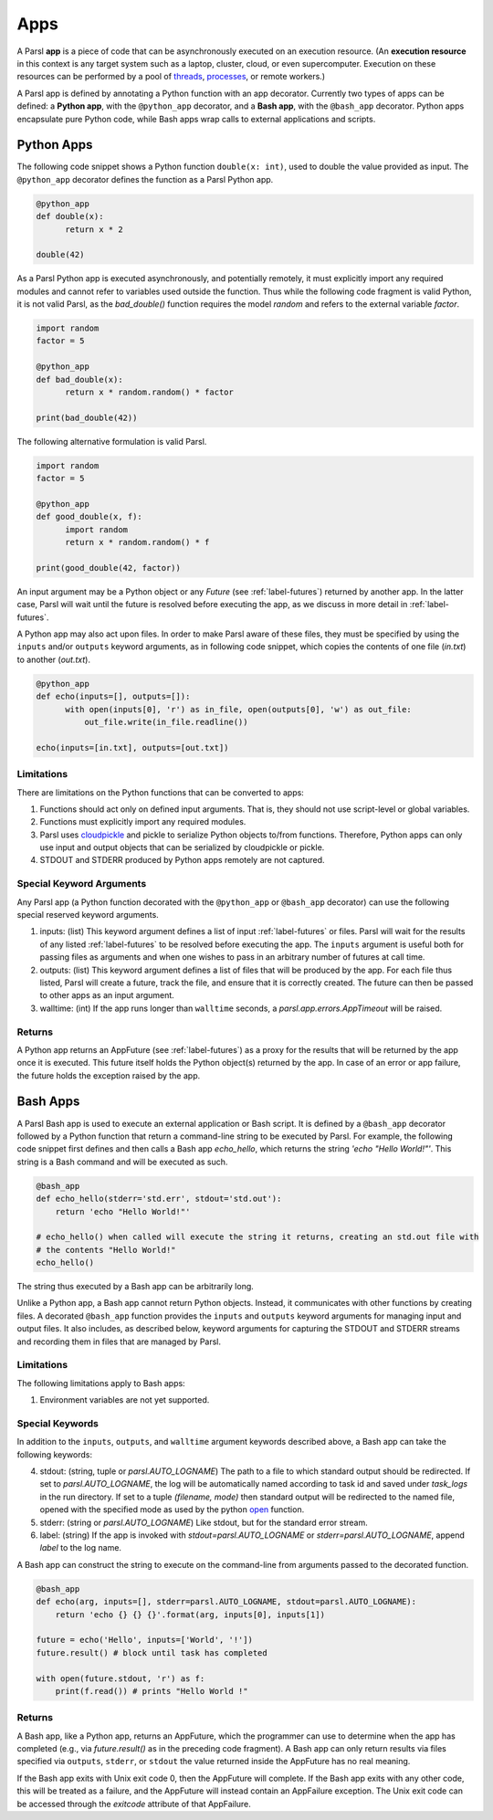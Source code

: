 Apps
====

A Parsl **app** is a piece of code that can be asynchronously executed on an execution resource.
(An **execution resource** in this context is any target system such as a laptop, cluster, cloud, or even supercomputer. Execution on these resources can be performed by a pool of `threads <https://en.wikipedia.org/wiki/Thread_(computing)>`_, `processes <https://en.wikipedia.org/wiki/Process_(computing)>`_, or remote workers.)

A Parsl app is defined by annotating a Python function with an app decorator. 
Currently two types of apps can be defined: a **Python app**, with the ``@python_app`` decorator, and a **Bash app**, with the ``@bash_app`` decorator. 
Python apps encapsulate pure Python code, while Bash apps wrap calls to external applications and scripts.

Python Apps
-----------

The following code snippet shows a Python function ``double(x: int)``, used to double the value provided as input. 
The ``@python_app`` decorator defines the function as a Parsl Python app.  

.. code-block:: python

       @python_app
       def double(x):
             return x * 2

       double(42)

As a Parsl Python app is executed asynchronously, and potentially remotely, it must explicitly import any required modules and cannot refer to variables used outside the function. 
Thus while the following code fragment is valid Python, it is not valid Parsl, as the `bad_double()` function requires the model `random` and refers to the external variable `factor`.

.. code-block:: python

       import random
       factor = 5

       @python_app
       def bad_double(x):
             return x * random.random() * factor

       print(bad_double(42))
       
The following alternative formulation is valid Parsl.

.. code-block:: python

       import random
       factor = 5

       @python_app
       def good_double(x, f):
             import random
             return x * random.random() * f

       print(good_double(42, factor))

An input argument 
may be a Python object or any `Future` (see :ref:`label-futures`) returned by another app.
In the latter case, Parsl will wait until the future is resolved before executing the app,
as we discuss in more detail in :ref:`label-futures`.

A Python app may also act upon files. In order to make Parsl aware of these files, they must be specified by using the ``inputs`` and/or ``outputs`` keyword arguments, as in following code snippet, which copies the contents of one file (`in.txt`) to another (`out.txt`).

.. code-block:: python

       @python_app
       def echo(inputs=[], outputs=[]):
             with open(inputs[0], 'r') as in_file, open(outputs[0], 'w') as out_file:
                 out_file.write(in_file.readline())

       echo(inputs=[in.txt], outputs=[out.txt])

Limitations
^^^^^^^^^^^

There are limitations on the Python functions that can be converted to apps:

1. Functions should act only on defined input arguments. That is, they should not use script-level or global variables.
2. Functions must explicitly import any required modules.
3. Parsl uses `cloudpickle <https://github.com/cloudpipe/cloudpickle>`_ and pickle to serialize Python objects to/from functions. Therefore, Python apps can only use input and output objects that can be serialized by cloudpickle or pickle.
4. STDOUT and STDERR produced by Python apps remotely are not captured.

Special Keyword Arguments
^^^^^^^^^^^^^^^^^^^^^^^^^^

Any Parsl app (a Python function decorated with the ``@python_app`` or ``@bash_app`` decorator) can use the following special reserved keyword arguments.

1. inputs: (list) This keyword argument defines a list of input :ref:`label-futures` or files. 
   Parsl will wait for the results of any listed :ref:`label-futures` to be resolved before executing the app.
   The ``inputs`` argument is useful both for passing files as arguments
   and when one wishes to pass in an arbitrary number of futures at call time.
2. outputs: (list) This keyword argument defines a list of files that
   will be produced by the app. For each file thus listed, Parsl will create a future,
   track the file, and ensure that it is correctly created. The future 
   can then be passed to other apps as an input argument.
3. walltime: (int) If the app runs longer than ``walltime`` seconds, a `parsl.app.errors.AppTimeout` will be raised.

Returns
^^^^^^^

A Python app returns an AppFuture (see :ref:`label-futures`) as a proxy for the results that will be returned by the
app once it is executed. This future itself holds the Python object(s) returned by the app.
In case of an error or app failure, the future holds the exception raised by the app.

Bash Apps
---------

A Parsl Bash app is used to execute an external application or Bash script.
It is defined by a ``@bash_app`` decorator followed by a Python function that return a command-line string to be executed by Parsl.
For example, the following code snippet first defines and then calls a Bash app `echo_hello`,
which returns the string `'echo "Hello World!"'`. 
This string is a Bash command and will be executed as such.

.. code-block:: python

       @bash_app
       def echo_hello(stderr='std.err', stdout='std.out'):
           return 'echo "Hello World!"'

       # echo_hello() when called will execute the string it returns, creating an std.out file with
       # the contents "Hello World!"
       echo_hello()

The string thus executed by a Bash app can be arbitrarily long. 

Unlike a Python app, a Bash app cannot return Python objects.
Instead, it communicates with other functions by creating files.
A decorated ``@bash_app`` function provides the ``inputs`` and ``outputs`` keyword arguments for managing input and output files.
It also includes, as described below, keyword arguments for capturing the STDOUT and STDERR streams and recording
them in files that are managed by Parsl.


Limitations
^^^^^^^^^^^

The following limitations apply to Bash apps:

1. Environment variables are not yet supported.

Special Keywords
^^^^^^^^^^^^^^^^

In addition to the ``inputs``, ``outputs``, and ``walltime`` argument keywords described above, a Bash app can take the following keywords:

4. stdout: (string, tuple or `parsl.AUTO_LOGNAME`) The path to a file to which standard output should be redirected. If set to `parsl.AUTO_LOGNAME`, the log will be automatically named according to task id and saved under `task_logs` in the run directory. If set to a tuple `(filename, mode)` then standard output will be redirected to the named file, opened with the specified mode as used by the python `open <https://docs.python.org/3/library/functions.html#open>`_ function.
5. stderr: (string or `parsl.AUTO_LOGNAME`) Like stdout, but for the standard error stream.
6. label: (string) If the app is invoked with `stdout=parsl.AUTO_LOGNAME` or `stderr=parsl.AUTO_LOGNAME`, append `label` to the log name.

A Bash app can construct the string to execute on the command-line from arguments passed
to the decorated function.

.. code-block:: python

       @bash_app
       def echo(arg, inputs=[], stderr=parsl.AUTO_LOGNAME, stdout=parsl.AUTO_LOGNAME):
           return 'echo {} {} {}'.format(arg, inputs[0], inputs[1])

       future = echo('Hello', inputs=['World', '!'])
       future.result() # block until task has completed

       with open(future.stdout, 'r') as f:
           print(f.read()) # prints "Hello World !"


Returns
^^^^^^^

A Bash app, like a Python app, returns an AppFuture, which the programmer can use to determine when the
app has completed (e.g., via `future.result()` as in the preceding code fragment).
A Bash app can only return results via files specified via ``outputs``, ``stderr``, or ``stdout``  the value returned inside the AppFuture has no real meaning.

If the Bash app exits with Unix exit code 0, then the AppFuture will complete. If the Bash app
exits with any other code, this will be treated as a failure, and the AppFuture will instead
contain an AppFailure exception. The Unix exit code can be accessed through the
`exitcode` attribute of that AppFailure.
